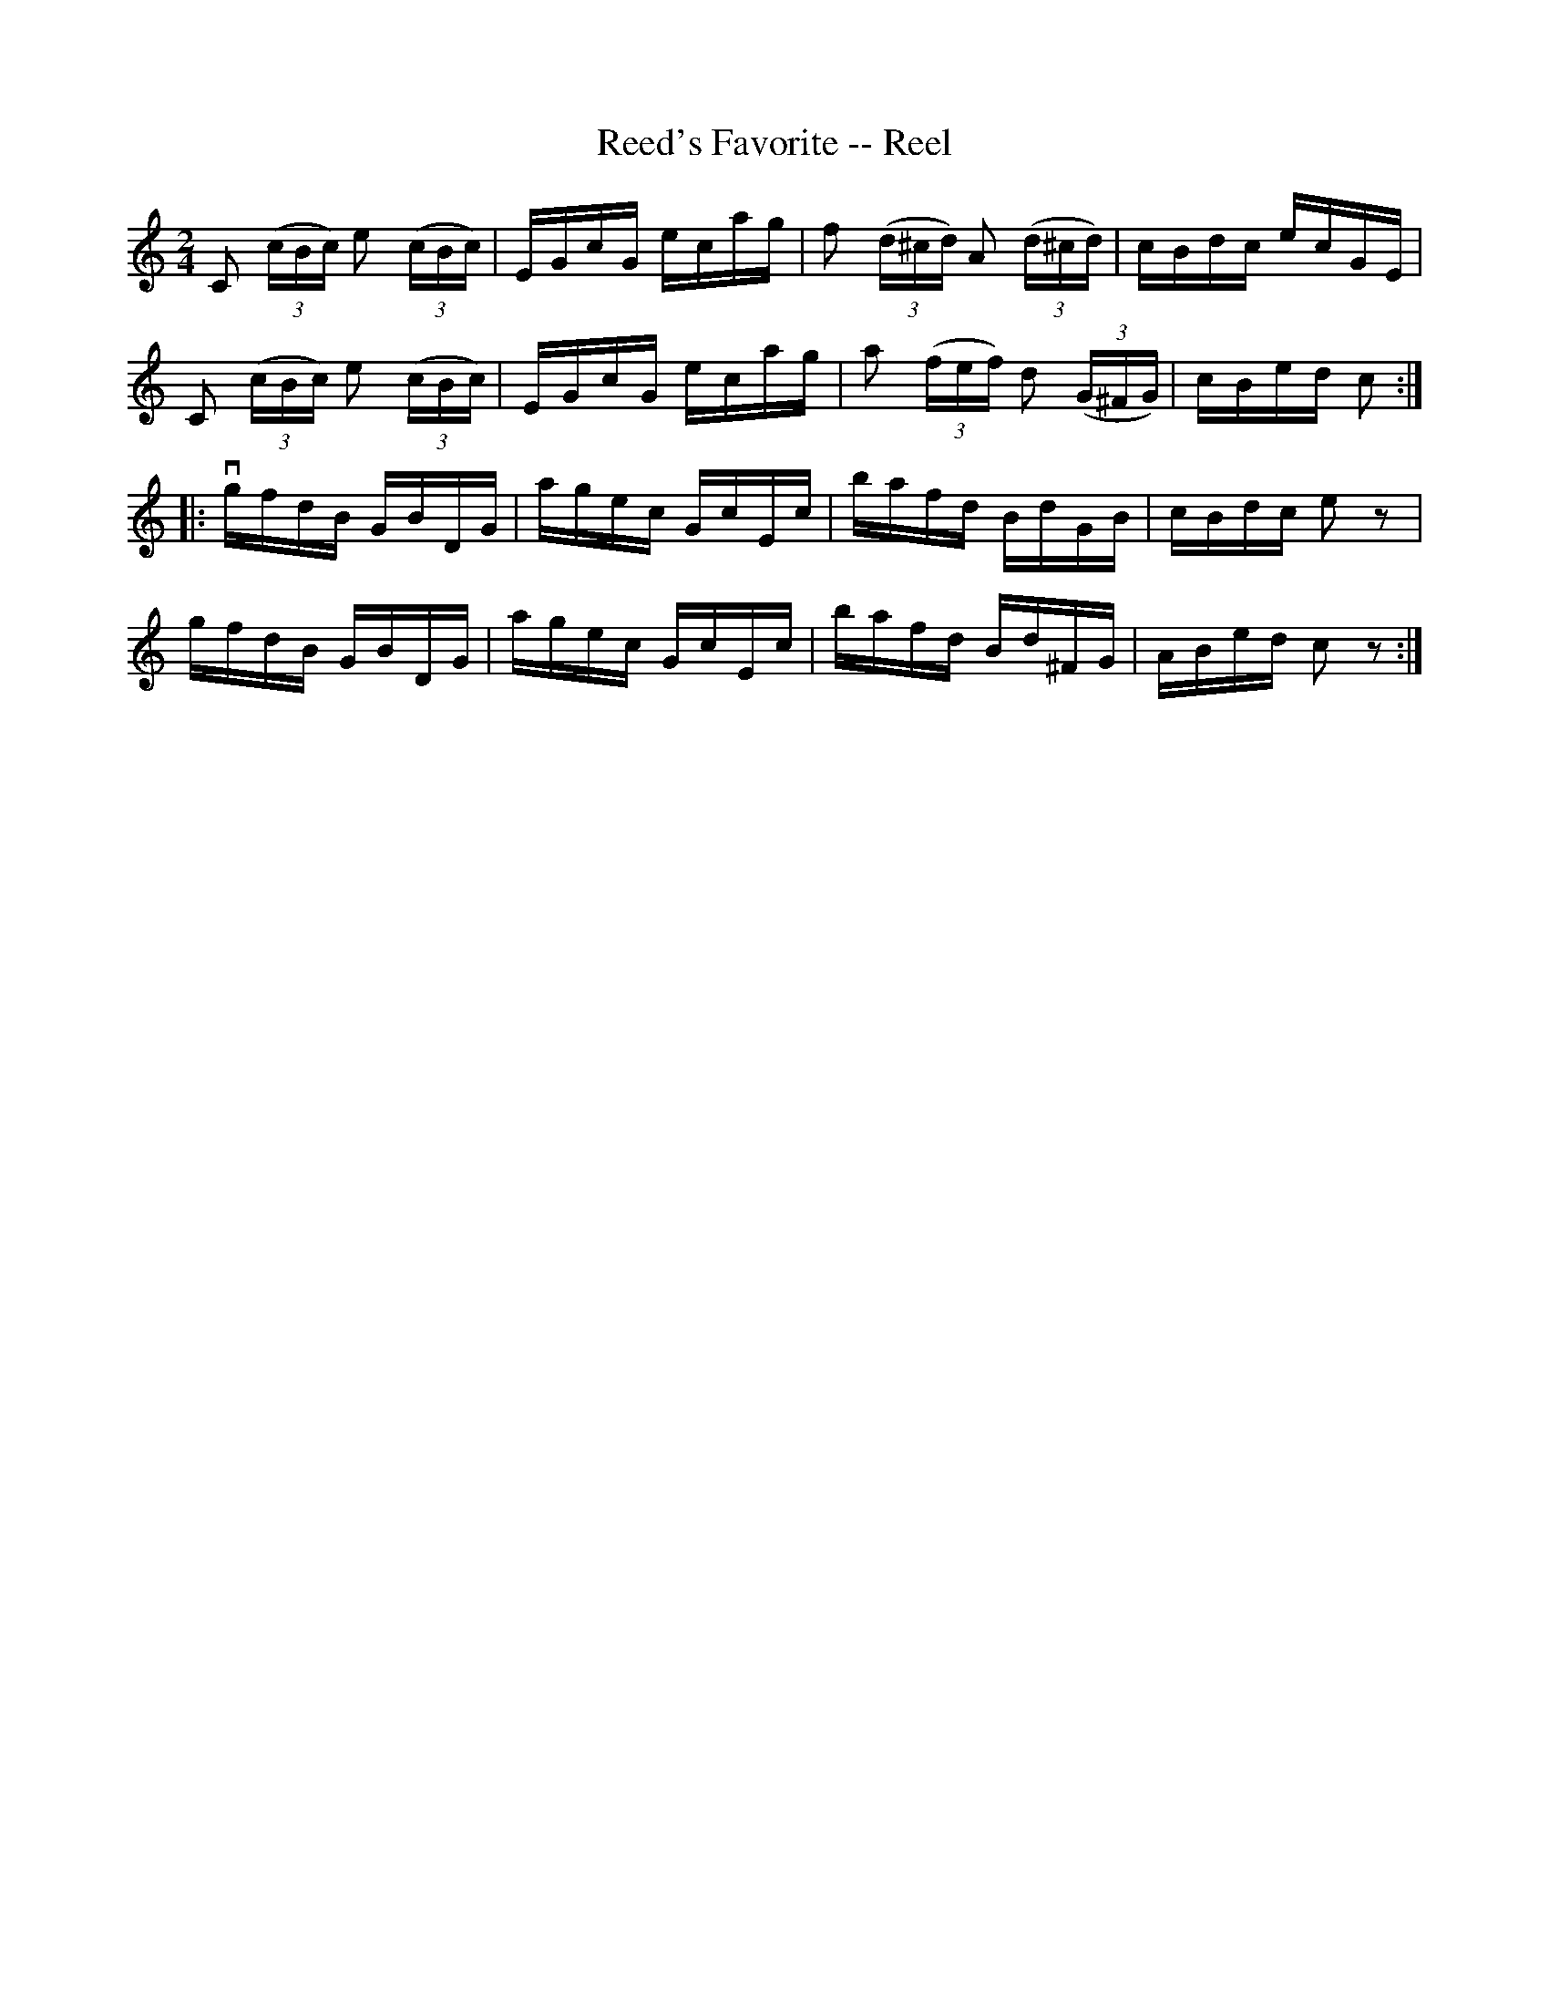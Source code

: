 X:1
T:Reed's Favorite -- Reel
R:reel
B:Ryan's Mammoth Collection
Z:Contributed by Ray Davies,  ray:davies99.freeserve.co.uk
M:2/4
L:1/16
K:C
kC2 ((3cBc) ke2 ((3cBc) | EGcG ecag | kf2 ((3d^cd) kA2 ((3d^cd) | cBdc ecGE | 
kC2 ((3cBc) ke2 ((3cBc) | EGcG ecag | ka2 ((3fef)  kd2 ((3G^FG) | cBed c2  ::
vgfdB GBDG | agec GcEc | bafd BdGB  | cBdc e2 z2  | 
 gfdB GBDG | agec GcEc | bafd Bd^FG | ABed c2 z2 :|
